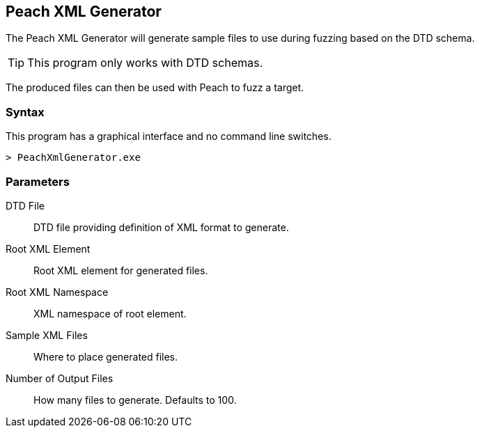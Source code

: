 [[Program_PeachXmlGenerator]]
== Peach XML Generator

The Peach XML Generator will generate sample files to use during fuzzing based on the DTD schema. 

TIP: This program only works with DTD schemas. 

The produced files can then be used with Peach to fuzz a target.

=== Syntax

This program has a graphical interface and no command line switches.

----
> PeachXmlGenerator.exe
----

=== Parameters

DTD File:: DTD file providing definition of XML format to generate.
Root XML Element:: Root XML element for generated files.
Root XML Namespace:: XML namespace of root element.
Sample XML Files:: Where to place generated files.
Number of Output Files:: How many files to generate. Defaults to 100.

// === Examples
// 
// .Producing SVG Examples from DTD
// ===================
// The default parameters in the GUI application are pre-filled with this example.
// 
// TODO - Provide example screen shots
// 
// ===================
